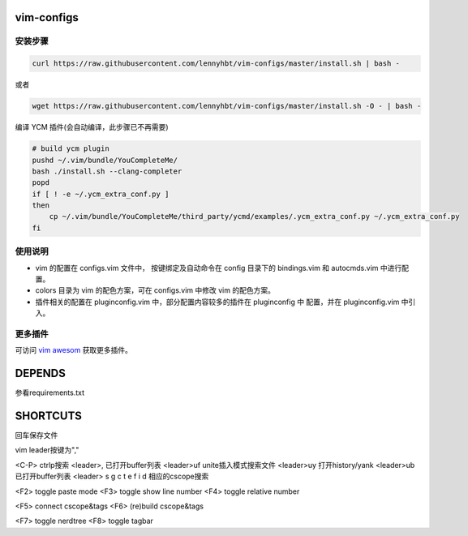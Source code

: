 vim-configs
==============
安装步骤
---------------

.. code-block:: bash

    curl https://raw.githubusercontent.com/lennyhbt/vim-configs/master/install.sh | bash -

或者

.. code-block:: bash

    wget https://raw.githubusercontent.com/lennyhbt/vim-configs/master/install.sh -O - | bash -

编译 YCM 插件(会自动编译，此步骤已不再需要)

.. code-block:: bash

    # build ycm plugin
    pushd ~/.vim/bundle/YouCompleteMe/
    bash ./install.sh --clang-completer
    popd
    if [ ! -e ~/.ycm_extra_conf.py ]
    then
        cp ~/.vim/bundle/YouCompleteMe/third_party/ycmd/examples/.ycm_extra_conf.py ~/.ycm_extra_conf.py
    fi


使用说明
--------------

* vim 的配置在 configs.vim 文件中， 按键绑定及自动命令在 config 目录下的
  bindings.vim 和 autocmds.vim 中进行配置。

* colors 目录为 vim 的配色方案，可在 configs.vim 中修改 vim 的配色方案。

* 插件相关的配置在 pluginconfig.vim 中，部分配置内容较多的插件在 pluginconfig 中
  配置，并在 pluginconfig.vim 中引入。

更多插件
-----------
可访问 `vim awesom <http://vimawesome.com/>`_ 获取更多插件。


DEPENDS
===========
参看requirements.txt

SHORTCUTS
==========
回车保存文件

vim leader按键为","

<C-P> ctrlp搜索
<leader>,   已打开buffer列表
<leader>uf  unite插入模式搜索文件
<leader>uy  打开history/yank
<leader>ub  已打开buffer列表
<leader> s g c t e f i d 相应的cscope搜索

<F2> toggle paste mode
<F3> toggle show line number
<F4> toggle relative number

<F5> connect cscope&tags
<F6> (re)build cscope&tags

<F7> toggle nerdtree
<F8> toggle tagbar
